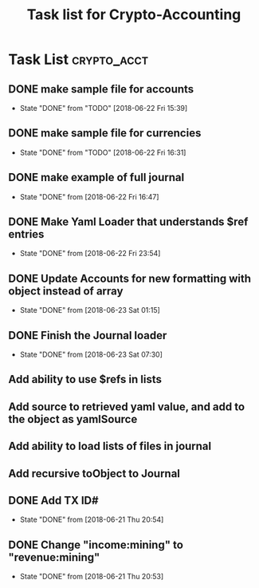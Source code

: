 #+Title: Task list for Crypto-Accounting

* Task List                                                     :crypto_acct:
** DONE make sample file for accounts
   CLOSED: [2018-06-22 Fri 15:39]
   - State "DONE"       from "TODO"       [2018-06-22 Fri 15:39]
   :LOGBOOK:
   CLOCK: [2018-06-22 Fri 14:55]--[2018-06-22 Fri 15:20] =>  0:25
   :END:
** DONE make sample file for currencies
   CLOSED: [2018-06-22 Fri 16:31]
   - State "DONE"       from "TODO"       [2018-06-22 Fri 16:31]
** DONE make example of full journal
   CLOSED: [2018-06-22 Fri 16:47]

   - State "DONE"       from              [2018-06-22 Fri 16:47]
** DONE Make Yaml Loader that understands $ref entries
   CLOSED: [2018-06-22 Fri 23:54]
   - State "DONE"       from              [2018-06-22 Fri 23:54]
** DONE Update Accounts for new formatting with object instead of array
   CLOSED: [2018-06-23 Sat 01:15]
   - State "DONE"       from              [2018-06-23 Sat 01:15]
** DONE Finish the Journal loader
   CLOSED: [2018-06-23 Sat 07:30]
   - State "DONE"       from              [2018-06-23 Sat 07:30]
** Add ability to use $refs in lists
** Add source to retrieved yaml value, and add to the object as yamlSource
** Add ability to load lists of files in journal
** Add recursive toObject to Journal
** DONE Add TX ID#
   CLOSED: [2018-06-21 Thu 20:54]
   - State "DONE"       from              [2018-06-21 Thu 20:54]
** DONE Change "income:mining" to "revenue:mining"
   CLOSED: [2018-06-21 Thu 20:53]
   - State "DONE"       from              [2018-06-21 Thu 20:53]
